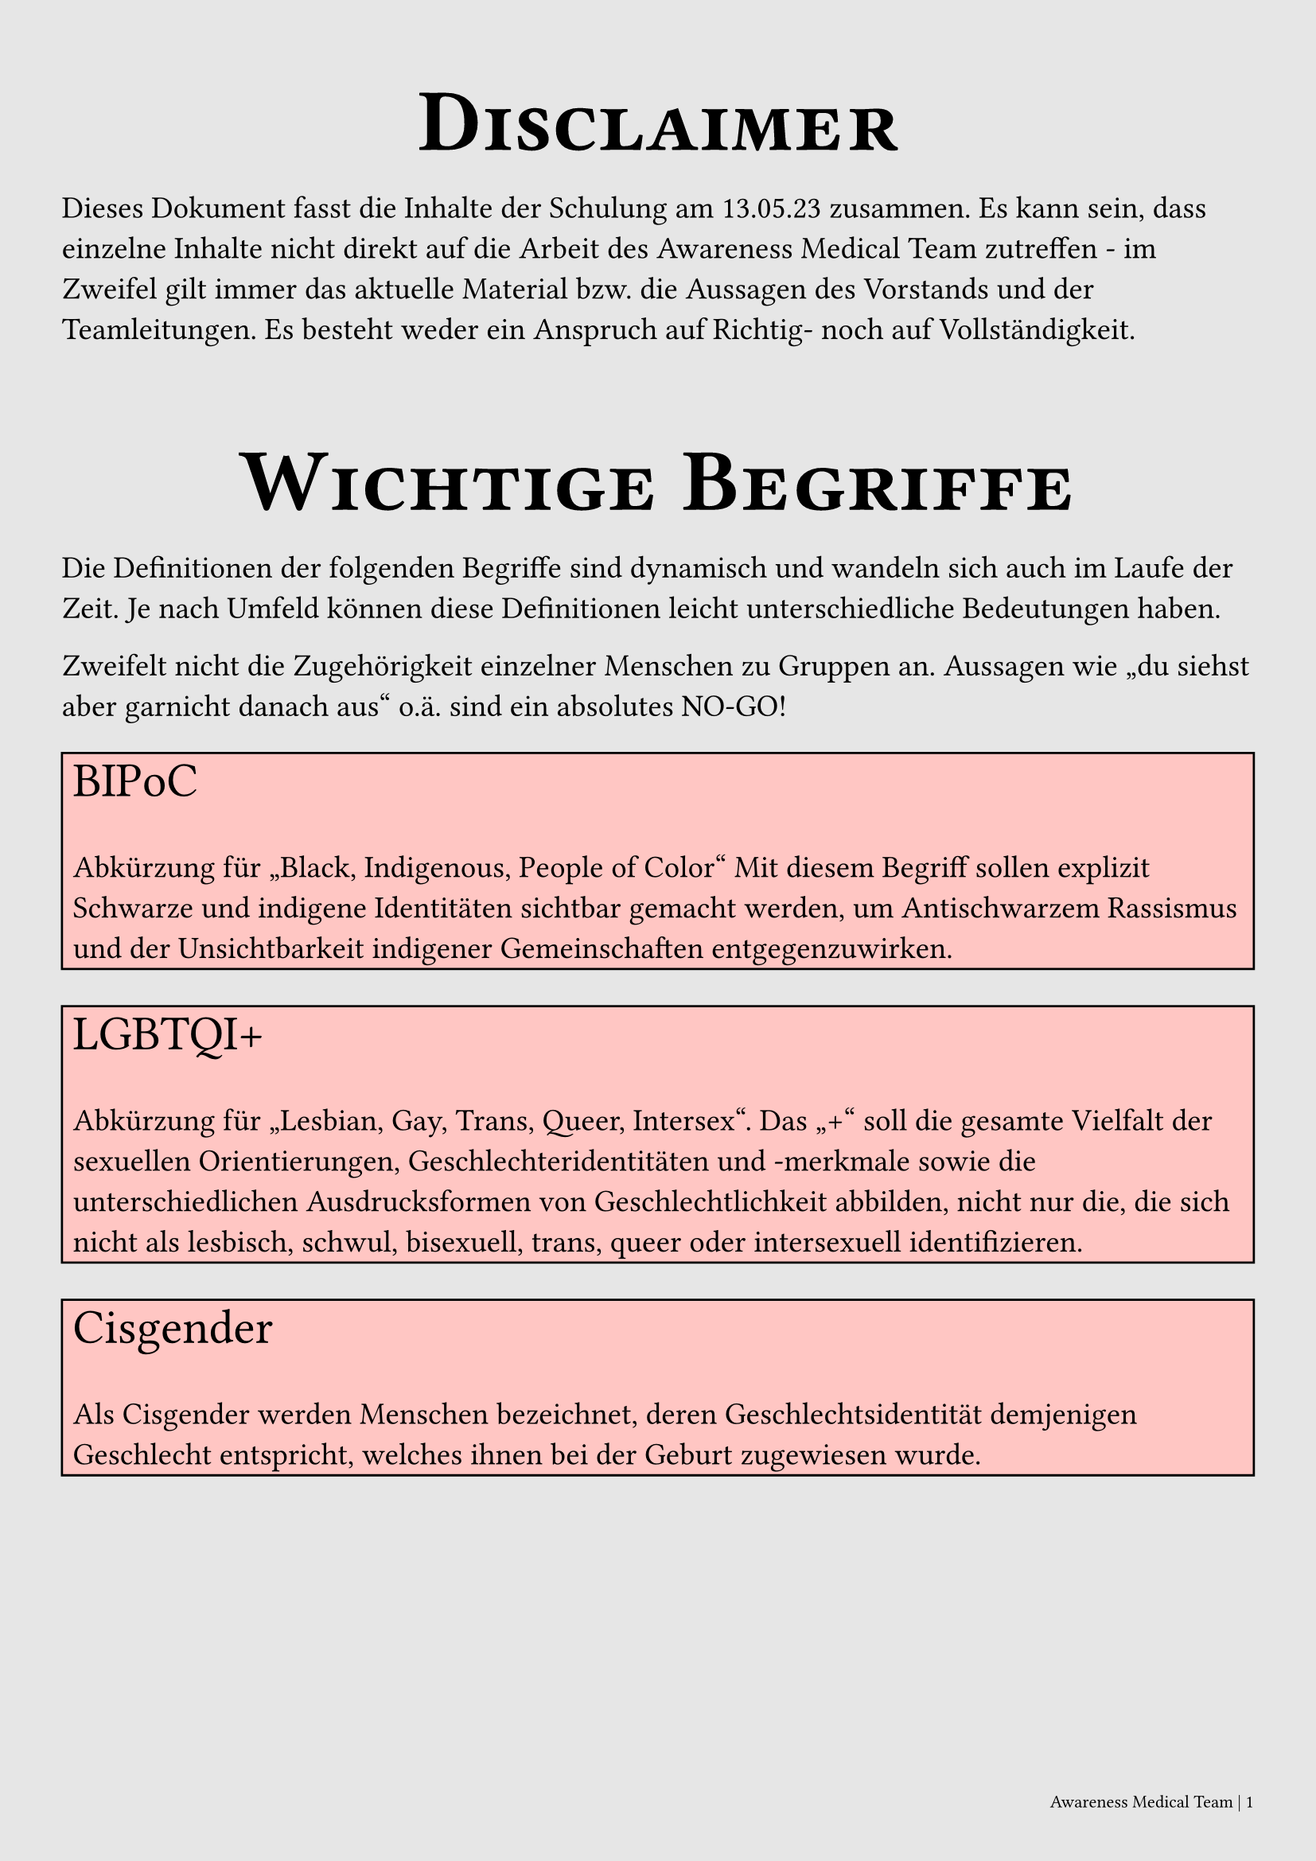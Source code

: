 #set text(
  font: "Conthrax",
  size: 14pt,
  lang: "de"
)

// XXX DON'T USE FOR PRINTING!!!!
#set page(
  fill: black.lighten(90%),
  margin: (x: 2em, y: 3em),
  footer: [
    #set text(8pt)
    #set align(right)
    Awareness Medical Team | #counter(page).display()
  ]
  )

#show heading.where(level: 1): it => [
#set align(center)
#set text(size: 40pt, font: "Airstrike")
#block(smallcaps(it.body))
]

#show heading.where(level: 2): it => [
#set text(size: 22pt,)
#block(underline(it.body))
]

#let hl(term, color: blue) = {
  text(color, [*#term*])
}

#let kw(term) = {
  text(orange, [_ #term _])
}

#let def(term, color: blue) = {
  text(color, [*#term*])
}

#let defbox(title, content) = {
  rect(width:100%, fill:red.lighten(70%), 
  stroke: black,
  [ #text(size: 22pt, [#title]) \ \
  #content])
}



= Disclaimer
Dieses Dokument fasst die Inhalte der Schulung am 
13.05.23 zusammen. Es kann sein, dass einzelne Inhalte nicht direkt
auf die Arbeit des Awareness Medical Team zutreffen - im Zweifel
gilt immer das aktuelle Material bzw. die Aussagen des Vorstands
und der Teamleitungen. 
Es besteht weder ein Anspruch auf Richtig- noch auf 
Vollständigkeit. 

= Wichtige Begriffe
Die Definitionen der folgenden Begriffe sind dynamisch und wandeln
sich auch im Laufe der Zeit. Je nach Umfeld können diese Definitionen
leicht unterschiedliche Bedeutungen haben. 

Zweifelt nicht die Zugehörigkeit einzelner Menschen zu Gruppen an.
Aussagen wie "du siehst aber garnicht danach aus" o.ä. sind ein 
absolutes NO-GO!

#defbox("BIPoC", 
text[Abkürzung für "Black, Indigenous, People of Color" 
Mit diesem Begriff sollen explizit Schwarze 
und indigene Identitäten sichtbar gemacht werden, um 
Antischwarzem Rassismus und der Unsichtbarkeit indigener Gemeinschaften 
entgegenzuwirken.])

#defbox("LGBTQI+", 
text[Abkürzung für "Lesbian, Gay, Trans, Queer, Intersex". Das "+"
soll die gesamte Vielfalt der sexuellen Orientierungen, Geschlechteridentitäten und -merkmale sowie die unterschiedlichen Ausdrucksformen von
Geschlechtlichkeit abbilden, nicht nur die, die sich nicht als lesbisch, schwul, bisexuell, trans, queer oder intersexuell identifizieren.])

#defbox("Cisgender",
text[Als Cisgender werden Menschen bezeichnet, deren Geschlechtsidentität demjenigen Geschlecht entspricht, welches ihnen bei der Geburt zugewiesen wurde.])

#defbox("Non-Binary",
text[Sammelbegriff für Menschen, die sich nicht
mit einem der binären Geschlechter (Mann oder Frau) 
identifizieren. Hierzu gehören z.B. auch Menschen
die sich als Agender (ohne Geschlechtszugehörigkeit) oder
Genderfluid (verändernde Geschlechtsidentität) identifizieren.])

#defbox("Kulturelle Aneignung",
text[Vom englischen "Cultural Appropriation" (somit eher "Kulturdiebstahl"); Die Aneignung kulturellen Gutes marginalisierter
Gruppen. Klassisches Beispiel: Verkleidung als "Indianer" zu Fasching.])

#defbox("FLINTA*", 
text[Abkürzung für "Frauen, Lesben, Inter, Non-Binary, Trans, A-gender" und ist der Versuch einen Ausdruck für eine Personengruppe zu finden, die nicht cis-männlich ist.
Der "\*" soll hier auch alle Identitäten abdecken, die nicht 
im Akronym zu finden sind. ])

#defbox( "Inter*",
text[Inter\* Menschen haben körperliche Merkmale, die nicht eindeutig als männlich oder weiblich bestimmt werden können oder die gleichzeitig typisch für beide Geschlechter sind. Das kann zum Beispiel die Anatomie betreffen, aber auch genetische Merkmale oder Hormone.])

#defbox("Marginalisierung",
text[Marginalisierung bezeichnet die Verdrängung von Individuen oder Bevölkerungsgruppen an den Rand der Gesellschaft. Die Verdrängung kann auf verschiedenen Ebenen erfolgen, also zum Beispiel geografisch, wirtschaftlich, sozial oder kulturell sein; meist spielt sie sich auf mehreren Ebenen gleichzeitig ab.])


= Grundsätze der Awarenessarbeit

Unser Ziel ist es einen "Safer Space" zu schaffen, d.h. einen Ort an
dem sich alle Personen sicher(er) fühlen. Leider ist es in der Praxis
bei öffentlichen Veranstaltungen 
nicht möglich die Sicherheit und das Wohlbefinden für Alle zu garantieren.
Unsere Präszenz auf Veranstaltungen soll hier präventiv wirken und auch
Gäste dazu ermutigen auf falsches Verhalten hinzuweisen (Empowerment).

== Affirmative Consent
Aus dem Englischen übersetzt "ausdrückliches Einverständnis". Das
gilt für Gäste der Veranstaltung und für uns! 

== Respekt vor individuellen Grenzen
Jeder Mensch definiert seine Grenzen anders. Wir respektieren immer die
Grenzen des Individuums.
 
== Definitionsmacht
Definitionsmacht bedeutet, dass die von Gewalt oder Diskriminierung betroffene Person selbst definiert, welche Form der (sexualisierten) Gewalt oder Diskriminierung sie erlebt hat und dabei die Begriffe wählt, die für Sie das Geschehene am besten beschreiben. 
Die Aussagen der betroffenen Person sind unsere Arbeitshypothese, wir
versuchen nicht den Sachverhalt zu beweisen oder zu widerlegen.
Wichtig hier: Die Sprache der betroffenen Person wird übernommen! Wenn
eine Person nach eigenen Angaben "gefingert" wurde, verwenden wir auch 
diesen Begriff und sprechen nicht von einer "Vergewaltigung". 
Das Ziel ist hier die Vermeidung einer Retraumatisierung.
Wir sprechen auch nicht von "Täter" und "Opfer" sondern von 
beteiligten bzw. betroffenen Personen.

== Visibility
Als Awareness Team sind wir mit Westen/Shirts o.ä. klare
gekennzeichnet. So wissen betroffene Personen an wen sie sich wenden 
können. Auch Personal der Location selbst soll klar wissen, wer für 
Awareness Arbeit zuständig ist. 

== Schutz von Betroffenen und Beteiligten
Leider ist Prävention nicht unsere einzige Aufgabe, viele Situationen 
erfordern von uns konkretes Handeln. Achtet dabei immer zuerst, dass
der Schutz für alle Beteiligten gewährleistet werden kann, holt z.B. auch
eine Sicherheitskraft hinzu. Wichtig: Vergesst hier auch nie eure eigene
Sicherheit.

== Im Zweifel
Zwischenmenschliche Situationen sind komplex, v.a. wenn dies gepaart 
mit Drogenkonsum ist. Falls ihr euch nicht sicher seid wie ihr 
am besten handeln solltet holt euch immer Verstärkung dazu und/oder sagt
der leitenden Person Bescheid.

= Code of Conduct

Aus dem Englischen übersetzt "Verhaltensregeln" bzw. "Verhaltenskodex".
Ein Code of Conduct (CoC) definiert klare Regeln um einen safer space zu
schaffen.

== No exceptions!
Es ist essenziell, dass sich
alle teilnehmenden Personen einer Veranstaltung an diese Regeln halten.
Das gilt insbesondere auch für veranstaltende sowie kunstschaffende 
Personen und Mitglieder des Teams - es gibt keine Ausnahmen!

== Durchsetzung
Bei der Durchsetzung eines CoC steht auch die Aufklärung im Fordergrund.
Versucht nicht zu belehren, sondern zu erklären und seid offen dafür selbst
auch dazuzulernen. Das gilt auch, wenn ihr eine Person der Veranstaltung 
verweisen müsst. Hier jedoch zu beachten: Wer es nicht verstehen will, 
versteht es auch nicht. Investiert nicht zu viel Zeit die sich am 
Ende nicht lohnt.

== Erstellung und Umsetzung
Damit ein CoC effektiv Problemen vorbeugen kann, müssen diese auch 
identifiziert werden. Ein paar Beispiele hilfreicher Fragen hierbei:

1. Welche Atmosphäre soll geschaffen werden?
2. Welche Werte sollen vordergründlich eingehalten werden?
3. Wie gestaltet sich die Situation vor Ort?

Zusätzlich ist es wichtig, dass auch alle Teilnehmenden den CoC kennen
und diesem zustimmen (z.B. implizit mit Betreten der Veranstaltung oder 
explizit mit Zustimmung beim Ticketkauf). Idealerweise wird dies
durch Plakate auf der Veranstaltung o.ä. unterstützt.

